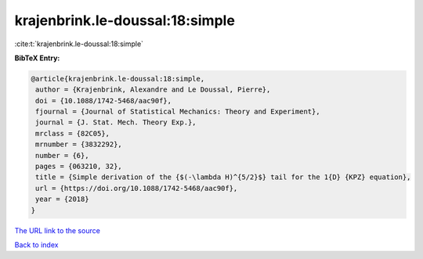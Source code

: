 krajenbrink.le-doussal:18:simple
================================

:cite:t:`krajenbrink.le-doussal:18:simple`

**BibTeX Entry:**

.. code-block:: bibtex

   @article{krajenbrink.le-doussal:18:simple,
    author = {Krajenbrink, Alexandre and Le Doussal, Pierre},
    doi = {10.1088/1742-5468/aac90f},
    fjournal = {Journal of Statistical Mechanics: Theory and Experiment},
    journal = {J. Stat. Mech. Theory Exp.},
    mrclass = {82C05},
    mrnumber = {3832292},
    number = {6},
    pages = {063210, 32},
    title = {Simple derivation of the {$(-\lambda H)^{5/2}$} tail for the 1{D} {KPZ} equation},
    url = {https://doi.org/10.1088/1742-5468/aac90f},
    year = {2018}
   }
`The URL link to the source <ttps://doi.org/10.1088/1742-5468/aac90f}>`_


`Back to index <../By-Cite-Keys.html>`_
